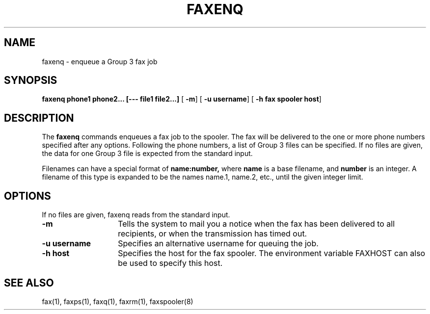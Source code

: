 .TH FAXENQ 8 "10 July 1991"
.SH NAME
faxenq \- enqueue a Group 3 fax job

.SH SYNOPSIS
.B faxenq phone1 phone2... [--- file1 file2...]
.RB [ " \-m" ]
.RB [ " \-u username" ]
.RB [ " \-h fax spooler host" ]

.SH DESCRIPTION
The
.B faxenq
commands enqueues a fax job to the spooler.  The fax will be delivered
to the one or more phone numbers specified after any options.  
Following the phone numbers, a list of Group 3 files can be specified.
If no files are given, the data for one Group 3 file is expected from
the standard input.

Filenames can have a special format of
.B name:number,
where
.B name
is a base filename, and
.B
number
is an integer.  A filename of this type is expanded to be the names
name.1, name.2, etc., until the given integer limit.

.SH OPTIONS
.LP
If no files are given, faxenq reads from the standard input.
.TP 14
.B \-m
Tells the system to mail you a notice when the fax has been delivered
to all recipients, or when the transmission has timed out.
.TP
.B \-u username
Specifies an alternative username for queuing the job.
.TP
.B \-h host
Specifies the host for the fax spooler.  The environment variable
FAXHOST can also be used to specify this host.

.SH SEE ALSO
fax(1), faxps(1), faxq(1), faxrm(1), faxspooler(8)
